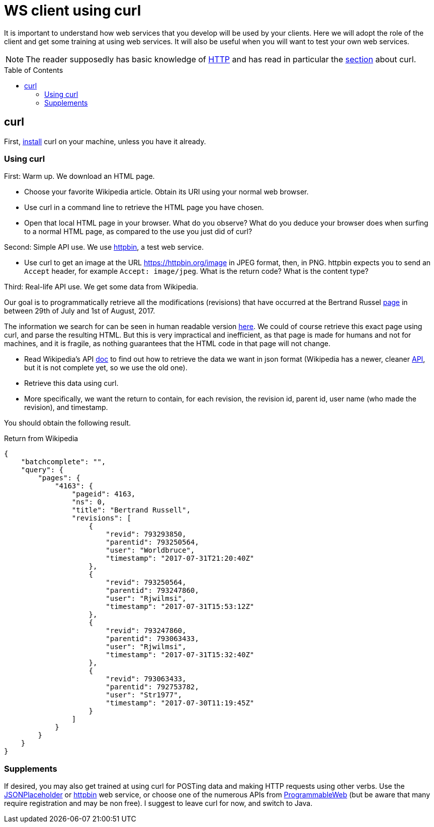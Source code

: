 = WS client using curl
:toc: preamble
:sectanchors:

It is important to understand how web services that you develop will be used by your clients. Here we will adopt the role of the client and get some training at using web services. It will also be useful when you will want to test your own web services.

NOTE: The reader supposedly has basic knowledge of https://github.com/oliviercailloux/java-course/blob/master/HTTP.adoc[HTTP] and has read in particular the https://github.com/oliviercailloux/java-course/blob/master/HTTP.adoc#curl[section] about curl.

== curl
First, https://stackoverflow.com/a/16216825/[install] curl on your machine, unless you have it already.

=== Using curl
First: Warm up. We download an HTML page.

* Choose your favorite Wikipedia article. Obtain its URI using your normal web browser.
* Use curl in a command line to retrieve the HTML page you have chosen.
* Open that local HTML page in your browser. What do you observe? What do you deduce your browser does when surfing to a normal HTML page, as compared to the use you just did of curl?

Second: Simple API use. We use https://httpbin.org/[httpbin], a test web service.

* Use curl to get an image at the URL https://httpbin.org/image in JPEG format, then, in PNG. httpbin expects you to send an `Accept` header, for example `Accept: image/jpeg`. What is the return code? What is the content type?

Third: Real-life API use. We get some data from Wikipedia.

Our goal is to programmatically retrieve all the modifications (revisions) that have occurred at the  Bertrand Russel https://en.wikipedia.org/wiki/Bertrand_russel[page] in between 29th of July and 1st of August, 2017.

The information we search for can be seen in human readable version https://en.wikipedia.org/w/index.php?title=Bertrand_Russell&action=history[here]. We could of course retrieve this exact page using curl, and parse the resulting HTML. But this is very impractical and inefficient, as that page is made for humans and not for machines, and it is fragile, as nothing guarantees that the HTML code in that page will not change.

* Read Wikipedia’s API https://www.mediawiki.org/wiki/API:Main_page[doc] to find out how to retrieve the data we want in json format (Wikipedia has a newer, cleaner https://www.mediawiki.org/wiki/REST_API[API], but it is not complete yet, so we use the old one).
* Retrieve this data using curl.
* More specifically, we want the return to contain, for each revision, the revision id, parent id, user name (who made the revision), and timestamp.

You should obtain the following result.

.Return from Wikipedia
[source, json]
----
{
    "batchcomplete": "",
    "query": {
        "pages": {
            "4163": {
                "pageid": 4163,
                "ns": 0,
                "title": "Bertrand Russell",
                "revisions": [
                    {
                        "revid": 793293850,
                        "parentid": 793250564,
                        "user": "Worldbruce",
                        "timestamp": "2017-07-31T21:20:40Z"
                    },
                    {
                        "revid": 793250564,
                        "parentid": 793247860,
                        "user": "Rjwilmsi",
                        "timestamp": "2017-07-31T15:53:12Z"
                    },
                    {
                        "revid": 793247860,
                        "parentid": 793063433,
                        "user": "Rjwilmsi",
                        "timestamp": "2017-07-31T15:32:40Z"
                    },
                    {
                        "revid": 793063433,
                        "parentid": 792753782,
                        "user": "Str1977",
                        "timestamp": "2017-07-30T11:19:45Z"
                    }
                ]
            }
        }
    }
}
----

=== Supplements
If desired, you may also get trained at using curl for POSTing data and making HTTP requests using other verbs. Use the https://jsonplaceholder.typicode.com/[JSONPlaceholder] or https://httpbin.org/[httpbin] web service, or choose one of the numerous APIs from https://www.programmableweb.com/[ProgrammableWeb] (but be aware that many require registration and may be non free).
I suggest to leave curl for now, and switch to Java.

